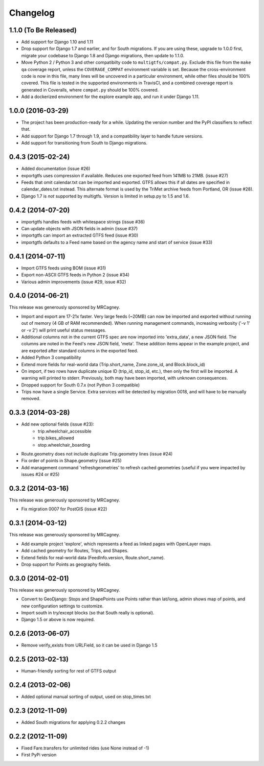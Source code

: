 Changelog
=========

1.1.0 (To Be Released)
----------------------
* Add support for Django 1.10 and 1.11
* Drop support for Django 1.7 and earlier, and for South migrations. If you
  are using these, upgrade to 1.0.0 first, migrate your codebase to Django 1.8
  and Django migrations, then update to 1.1.0.
* Move Python 2 / Python 3 and other compatibilty code to
  ``multigtfs/compat.py``.  Exclude this file from the ``make qa`` coverage
  report, unless the ``COVERAGE_COMPAT`` environment variable is set.  Because
  the cross-environment code is now in this file, many lines will be uncovered
  in a particular environment, while other files should be 100% covered. This
  file is tested in the supported environments in TravisCI, and a combined
  coverage report is generated in Coveralls, where ``compat.py`` should be 100%
  covered.
* Add a dockerized environment for the explore example app, and run it under
  Django 1.11.

1.0.0 (2016-03-29)
------------------
* The project has been production-ready for a while. Updating the version
  number and the PyPI classifiers to reflect that.
* Add support for Django 1.7 through 1.9, and a compatibility layer to handle
  future versions.
* Add support for transitioning from South to Django migrations.

0.4.3 (2015-02-24)
------------------
* Added documentation (issue #26)
* exportgtfs uses compression if available.  Reduces one exported feed from
  141MB to 21MB. (issue #27)
* Feeds that omit calendar.txt can be imported and exported.  GTFS allows this
  if all dates are specified in calendar_dates.txt instead.  This alternate
  format is used by the TriMet archive feeds from Portland, OR (issue #28).
* Django 1.7 is *not* supported by multigtfs.  Version is limited in setup.py
  to 1.5 and 1.6.

0.4.2 (2014-07-20)
------------------
* importgtfs handles feeds with whitespace strings (issue #36)
* Can update objects with JSON fields in admin (issue #37)
* importgtfs can import an extracted GTFS feed (issue #30)
* importgtfs defaults to a Feed name based on the agency name and start of
  service (issue #33)

0.4.1 (2014-07-11)
------------------
* Import GTFS feeds using BOM (issue #31)
* Export non-ASCII GTFS feeds in Python 2 (issue #34)
* Various admin improvements (issue #29, issue #32)

0.4.0 (2014-06-21)
------------------
This release was generously sponsored by MRCagney.

* Import and export are 17-21x faster.  Very large feeds (~20MB) can now be
  imported and exported without running out of memory (4 GB of RAM
  recommended).  When running management commands, increasing verbosity
  ('-v 1' or -v 2') will print useful status messages.
* Additional columns not in the current GTFS spec are now imported into
  'extra_data', a new JSON field.  The columns are noted in the Feed's new
  JSON field, 'meta'.  These addition items appear in the example project,
  and are exported after standard columns in the exported feed.
* Added Python 3 compatibility
* Extend more fields for real-world data (Trip.short_name,
  Zone.zone_id, and Block.block_id)
* On import, if two rows have duplicate unique ID (trip_id, stop_id, etc.),
  then only the first will be imported.  A warning will printed to stderr.
  Previously, both may have been imported, with unknown consequences.
* Dropped support for South 0.7.x (not Python 3 compatible)
* Trips now have a single Service.  Extra services will be detected by
  migration 0018, and will have to be manually removed.

0.3.3 (2014-03-28)
------------------
* Add new optional fields (issue #23):
    - trip.wheelchair_accessible
    - trip.bikes_allowed
    - stop.wheelchair_boarding
* Route.geometry does not include duplicate Trip.geometry lines (issue #24)
* Fix order of points in Shape.geometry (issue #25)
* Add management command 'refreshgeometries' to refresh cached geometries
  (useful if you were impacted by issues #24 or #25)

0.3.2 (2014-03-16)
------------------
This release was generously sponsored by MRCagney.

* Fix migration 0007 for PostGIS (issue #22)

0.3.1 (2014-03-12)
------------------
This release was generously sponsored by MRCagney.

* Add example project 'explore', which represents a feed as linked pages with
  OpenLayer maps.
* Add cached geometry for Routes, Trips, and Shapes.
* Extend fields for real-world data (FeedInfo.version, Route.short_name).
* Drop support for Points as geography fields.

0.3.0 (2014-02-01)
------------------
This release was generously sponsored by MRCagney.

* Convert to GeoDjango: Stops and ShapePoints use Points rather than lat/long,
  admin shows map of points, and new configuration settings to customize.
* Import south in try/except blocks (so that South really is optional).
* Django 1.5 or above is now required.

0.2.6 (2013-06-07)
------------------
* Remove verify_exists from URLField, so it can be used in Django 1.5

0.2.5 (2013-02-13)
------------------
* Human-friendly sorting for rest of GTFS output

0.2.4 (2013-02-06)
------------------
* Added optional manual sorting of output, used on stop_times.txt

0.2.3 (2012-11-09)
------------------
* Added South migrations for applying 0.2.2 changes

0.2.2 (2012-11-09)
------------------
* Fixed Fare.transfers for unlimited rides (use None instead of -1)
* First PyPi version

